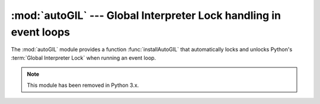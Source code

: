 
:mod:`autoGIL` --- Global Interpreter Lock handling in event loops
==================================================================

.. module:: autoGIL
   :platform: Mac
   :synopsis: Global Interpreter Lock handling in event loops.
   :deprecated:
.. moduleauthor:: Just van Rossum <just@letterror.com>


The :mod:`autoGIL` module provides a function :func:`installAutoGIL` that
automatically locks and unlocks Python's :term:`Global Interpreter Lock` when
running an event loop.

.. note::

   This module has been removed in Python 3.x.


.. exception:: AutoGILError

   Raised if the observer callback cannot be installed, for example because the
   current thread does not have a run loop.


.. function:: installAutoGIL()

   Install an observer callback in the event loop (CFRunLoop) for the current
   thread, that will lock and unlock the Global Interpreter Lock (GIL) at
   appropriate times, allowing other Python threads to run while the event loop is
   idle.

   Availability: OSX 10.1 or later.

